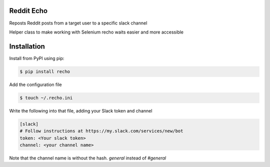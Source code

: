 Reddit Echo
===========
Reposts Reddit posts from a target user to a specific slack channel

|PyPIVersion| |TravisCI| |CoverageStatus| |CodeHealth| |PythonVersions|

Helper class to make working with Selenium recho waits easier and
more accessible

.. |TravisCI| image:: https://travis-ci.org/DankCity/recho.svg?branch=master
    :target: https://travis-ci.org/DankCity/recho
.. |CoverageStatus| image:: https://coveralls.io/repos/github/DankCity/recho/badge.svg
   :target: https://coveralls.io/github/levi-rs/recho
.. |CodeHealth| image:: https://landscape.io/github/DankCity/recho/master/landscape.svg?style=flat
   :target: https://landscape.io/github/DankCity/recho/master
.. |PyPIVersion| image:: https://badge.fury.io/py/recho.svg
    :target: https://badge.fury.io/py/recho
.. |PythonVersions| image:: https://img.shields.io/pypi/pyversions/recho.svg
    :target: https://wiki.python.org/moin/Python2orPython3

Installation
============
Install from PyPI using pip:

.. code-block:: bash

    $ pip install recho

Add the configuration file

.. code-block:: bash

    $ touch ~/.recho.ini


Write the following into that file, adding your Slack token and channel

.. code-block:: bash

    [slack]
    # Follow instructions at https://my.slack.com/services/new/bot
    token: <Your slack token>
    channel: <your channel name>

Note that the channel name is without the hash.
`general` instead of `#general`



